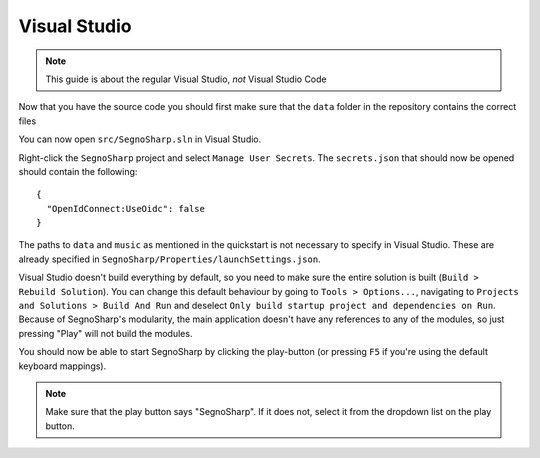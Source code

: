 .. _refRunningVisualStudio:

#############
Visual Studio
#############

.. note:: This guide is about the regular Visual Studio, *not* Visual Studio Code

Now that you have the source code you should first make sure that the ``data`` folder in the repository contains the correct files

You can now open ``src/SegnoSharp.sln`` in Visual Studio.

Right-click the ``SegnoSharp`` project and select ``Manage User Secrets``. The ``secrets.json`` that should now be opened should contain the following:

::

    {
      "OpenIdConnect:UseOidc": false
    }

The paths to ``data`` and ``music`` as mentioned in the quickstart is not necessary to specify in Visual Studio. These are already specified in ``SegnoSharp/Properties/launchSettings.json``.

Visual Studio doesn't build everything by default, so you need to make sure the entire solution is built (``Build > Rebuild Solution``). You can change this default behaviour by going to ``Tools > Options...``, navigating to ``Projects and Solutions > Build And Run`` and deselect ``Only build startup project and dependencies on Run``.
Because of SegnoSharp's modularity, the main application doesn't have any references to any of the modules, so just pressing "Play" will not build the modules.

You should now be able to start SegnoSharp by clicking the play-button (or pressing ``F5`` if you're using the default keyboard mappings).

.. note:: Make sure that the play button says "SegnoSharp". If it does not, select it from the dropdown list on the play button.
